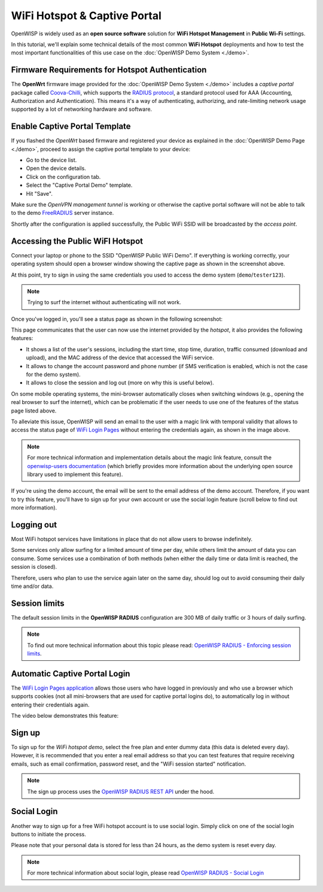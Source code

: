 WiFi Hotspot & Captive Portal
=============================

.. image:: ../images/demo/hotspot.png
  :target: ../_images/hotspot.png

OpenWISP is widely used as an **open source software** solution
for **WiFi Hotspot Management** in **Public Wi-Fi** settings.

In this tutorial, we'll explain some technical details of the most
common **WiFi Hotspot** deployments and how to test the most
important functionalities
of this use case on the :doc:`OpenWISP Demo System <./demo>`.

Firmware Requirements for Hotspot Authentication
------------------------------------------------

.. image:: ../images/demo/openwrt-coova-chilli-firmware.png
  :target: ../_images/openwrt-coova-chilli-firmware.png
  :align: center

The **OpenWrt** firmware image provided
for the :doc:`OpenWISP Demo System <./demo>`
includes a *captive portal* package called
`Coova-Chilli <https://coova.github.io/CoovaChilli/>`_, which
supports the
`RADIUS protocol <https://networkradius.com/doc/current/introduction/RADIUS.html>`_,
a standard protocol used for AAA
(Accounting, Authorization and Authentication).
This means it's a way of authenticating, authorizing, and rate-limiting
network usage supported by a lot of networking hardware and software.

Enable Captive Portal Template
------------------------------

.. image:: ../images/demo/captive-portal-demo.png
  :target: ../_images/captive-portal-demo.png

If you flashed the *OpenWrt* based firmware and registered your device
as explained in the :doc:`OpenWISP Demo Page <./demo>`, proceed
to assign the captive portal template to your device:

- Go to the device list.
- Open the device details.
- Click on the configuration tab.
- Select the "Captive Portal Demo" template.
- Hit "Save".

Make sure the *OpenVPN management tunnel* is working or otherwise
the captive portal software will not be able to talk to the demo
`FreeRADIUS <https://freeradius.org/>`_ server instance.

Shortly after the configuration is applied successfully,
the Public WiFi SSID will be broadcasted by the *access point*.

Accessing the Public WiFI Hotspot
---------------------------------

Connect your laptop or phone to the SSID "OpenWISP Public WiFi Demo".
If everything is working correctly, your operating system should
open a browser window showing the captive page as shown in
the screenshot above.

.. image:: ../images/demo/wifi-login-pages-public-wifi-hotspot.jpeg
   :target: ../_images/wifi-login-pages-public-wifi-hotspot.jpeg
   :width: 300
   :align: center

At this point, try to sign in using the same credentials
you used to access the demo system  (``demo``/``tester123``).

.. note::
  Trying to surf the internet without authenticating will not work.

Once you've logged in, you'll see a status page as shown in the
following screenshot:

.. image:: ../images/demo/hotspot-status.jpeg
  :target: ../_images/hotspot-status.jpeg
  :width: 300
  :align: center

This page communicates that the user can now use the internet
provided by the *hotspot*, it also provides the following features:

- It shows a list of the user's sessions, including the start time,
  stop time, duration, traffic consumed (download and upload),
  and the MAC address of the device that accessed the WiFi service.
- It allows to change the account password and phone number
  (if SMS verification is enabled, which is not the case
  for the demo system).
- It allows to close the session and log out
  (more on why this is useful below).

On some mobile operating systems, the mini-browser automatically closes
when switching windows
(e.g., opening the real browser to surf the internet),
which can be problematic if the user needs to use one of the
features of the status page listed above.

.. image:: ../images/demo/public-wifi-session-started.jpeg
  :target: ../_images/public-wifi-session-started.jpeg
  :width: 300
  :align: center

To alleviate this issue, OpenWISP will send an email to the user with
a magic link with temporal validity that allows to access the
status page of
`WiFi Login Pages <https://github.com/openwisp/openwisp-wifi-login-pages>`_
without entering the credentials again, as shown in the image above.

.. note::
  For more technical information and implementation details
  about the magic link feature,
  consult the
  `openwisp-users documentation <https://github.com/openwisp/openwisp-users#2-openwisp_usersapiauthenticationsesameauthentication>`_
  (which briefly provides more information
  about the underlying open source
  library used to implement this feature).

If you're using the demo account, the email will be sent to the email
address of the demo account. Therefore, if you want to try this feature,
you'll have to sign up for your own account or use the social login
feature (scroll below to find out more information).

Logging out
-----------

.. image:: ../images/demo/hotspot-logout.gif
  :target: ../_images/hotspot-logout.gif

Most WiFi hotspot services have limitations in place that do not allow
users to browse indefinitely.

Some services only allow surfing for a limited amount of time per day,
while others limit the amount of data you can consume. Some services use
a combination of both methods (when either the daily time or data limit
is reached, the session is closed).

Therefore, users who plan to use the service again later on the same day,
should log out to avoid consuming their daily time and/or data.

Session limits
--------------

.. image:: ../images/demo/session-limit-exceeded.jpeg
  :target: ../_images/session-limit-exceeded.jpeg
  :width: 300
  :align: center

The default session limits in the **OpenWISP RADIUS** configuration
are 300 MB of daily traffic or 3 hours of daily surfing.

.. note::
    To find out more technical information about this topic please read:
    `OpenWISP RADIUS - Enforcing session limits
    <https://openwisp-radius.readthedocs.io/en/stable/user/enforcing_limits.html>`_.

Automatic Captive Portal Login
------------------------------

The `WiFi Login Pages application
<https://github.com/openwisp/openwisp-wifi-login-pages>`_
allows those users who have logged in previously and who use a
browser which supports cookies
(not all mini-browsers that are used for captive portal logins do),
to automatically log in without entering their credentials again.

The video below demonstrates this feature:

.. raw:: html

    <p style="text-align: center">
        <iframe
          width="100%"
          height="820"
          src="https://www.youtube.com/embed/wUTFte2at7o"
          title="WiFi Captive Portal Auto Login Feature of OpenWISP"
          frameborder="0"
          allow="accelerometer; autoplay; clipboard-write; encrypted-media; gyroscope; picture-in-picture; web-share"
          allowfullscreen>
        </iframe>
    </p>

Sign up
-------

.. image:: ../images/demo/signup.png
  :target: ../_images/signup.png

To sign up for the *WiFi hotspot demo*, select the free plan and enter
dummy data (this data is deleted every day).
However, it is recommended that you enter a real email address so that
you can test features that require receiving emails,
such as email confirmation, password reset,
and the "WiFi session started" notification.

.. note::
  The sign up process uses the
  `OpenWISP RADIUS REST API
  <https://openwisp-radius.readthedocs.io/en/stable/user/api.html#user-registration>`_
  under the hood.

Social Login
------------

.. image:: ../images/demo/social-login.png
   :target: ../_images/social-login.png
   :align: center

Another way to sign up for a free WiFi hotspot account is to use social
login. Simply click on one of the social login buttons
to initiate the process.

Please note that your personal data is stored
for less than 24 hours, as the demo system is reset every day.

.. note::
  For more technical information about social login, please read
  `OpenWISP RADIUS - Social Login
  <https://openwisp-radius.readthedocs.io/en/stable/user/social_login.html>`_
